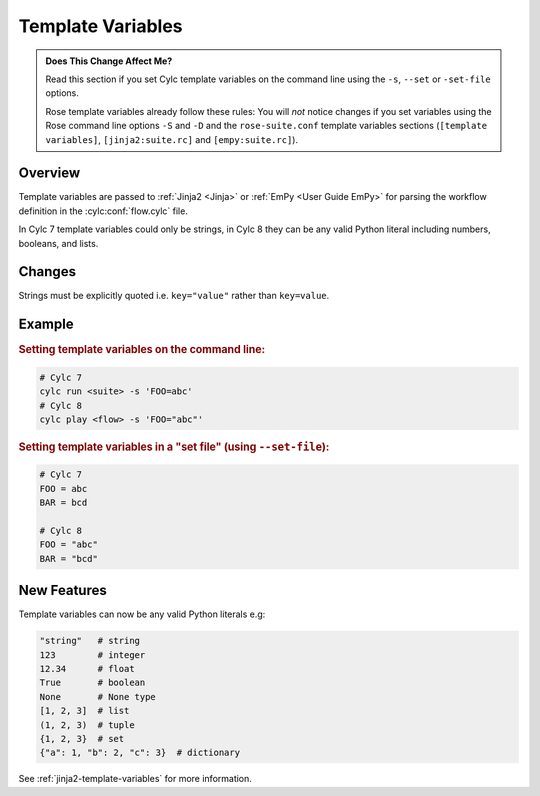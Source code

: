 Template Variables
==================

.. admonition:: Does This Change Affect Me?
   :class: tip

   Read this section if you set Cylc template variables on the command line
   using the ``-s``, ``--set`` or ``-set-file`` options.

   Rose template variables already follow these rules: You will *not* notice
   changes if you set variables
   using the Rose command line options ``-S`` and ``-D`` and the
   ``rose-suite.conf`` template variables sections (``[template variables]``,
   ``[jinja2:suite.rc]`` and ``[empy:suite.rc]``).


Overview
--------

Template variables are passed to :ref:`Jinja2 <Jinja>` or
:ref:`EmPy <User Guide EmPy>` for parsing the workflow definition in the
:cylc:conf:`flow.cylc` file.

In Cylc 7 template variables could only be strings, in Cylc 8 they can be any
valid Python literal including numbers, booleans, and lists.


Changes
-------

Strings must be explicitly quoted i.e. ``key="value"`` rather than ``key=value``.


Example
-------

.. rubric:: Setting template variables on the command line:

.. code-block:: bash

   # Cylc 7
   cylc run <suite> -s 'FOO=abc'
   # Cylc 8
   cylc play <flow> -s 'FOO="abc"'


.. rubric:: Setting template variables in a "set file" (using ``--set-file``):

.. code-block:: python

   # Cylc 7
   FOO = abc
   BAR = bcd

   # Cylc 8
   FOO = "abc"
   BAR = "bcd"


New Features
------------

Template variables can now be any valid Python literals e.g:

.. code-block:: python

   "string"   # string
   123        # integer
   12.34      # float
   True       # boolean
   None       # None type
   [1, 2, 3]  # list
   (1, 2, 3)  # tuple
   {1, 2, 3}  # set
   {"a": 1, "b": 2, "c": 3}  # dictionary

See :ref:`jinja2-template-variables` for more information.
